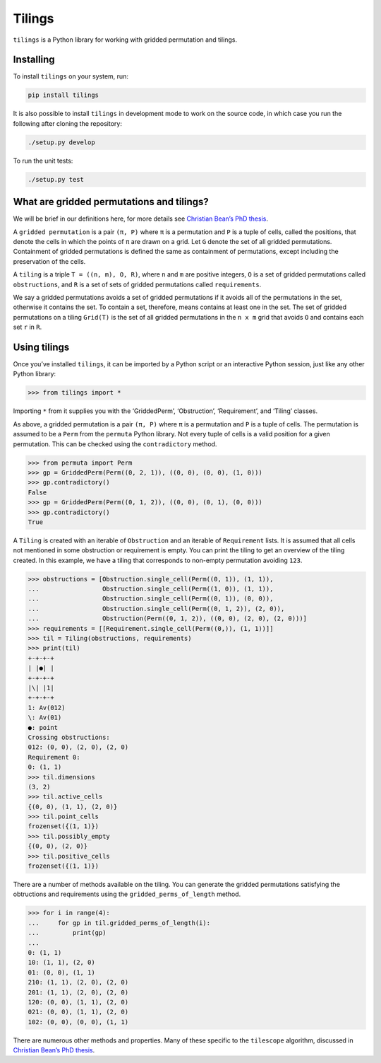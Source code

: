 Tilings
=======

.. image:: https://travis-ci.org/PermutaTriangle/Tilings.svg?branch=master
    :alt: Travis
    :target: https://travis-ci.org/PermutaTriangle/Tilings
.. image:: https://coveralls.io/repos/github/PermutaTriangle/Tilings/badge.svg?branch=master
    :alt: Coveralls
    :target: https://coveralls.io/github/PermutaTriangle/Tilings?branch=master
.. image:: https://img.shields.io/pypi/v/Tilings.svg
    :alt: PyPI
    :target: https://pypi.python.org/pypi/Tilings
.. image:: https://img.shields.io/pypi/l/Tilings.svg
    :target: https://pypi.python.org/pypi/Tilings
.. image:: https://img.shields.io/pypi/pyversions/Tilings.svg
    :target: https://pypi.python.org/pypi/Tilings


``tilings`` is a Python library for working with gridded permutation and
tilings.

Installing
----------

To install ``tilings`` on your system, run:

.. code:: bash

       pip install tilings

It is also possible to install ``tilings`` in development mode to work
on the source code, in which case you run the following after cloning
the repository:

.. code:: bash

       ./setup.py develop

To run the unit tests:

.. code:: bash

       ./setup.py test

What are gridded permutations and tilings?
------------------------------------------

We will be brief in our definitions here, for more details see
`Christian Bean’s PhD thesis <https://skemman.is/handle/1946/31663>`__.

A ``gridded permutation`` is a pair ``(π, P)`` where ``π`` is a
permutation and ``P`` is a tuple of cells, called the positions, that
denote the cells in which the points of ``π`` are drawn on a grid. Let
``G`` denote the set of all gridded permutations. Containment of gridded
permutations is defined the same as containment of permutations, except
including the preservation of the cells.

A ``tiling`` is a triple ``T = ((n, m), O, R)``, where ``n`` and ``m``
are positive integers, ``O`` is a set of gridded permutations called
``obstructions``, and ``R`` is a set of sets of gridded permutations
called ``requirements``.

We say a gridded permutations avoids a set of gridded permutations if it
avoids all of the permutations in the set, otherwise it contains the
set. To contain a set, therefore, means contains at least one in the
set. The set of gridded permutations on a tiling ``Grid(T)`` is the set
of all gridded permutations in the ``n x m`` grid that avoids ``O`` and
contains each set ``r`` in ``R``.

Using tilings
-------------

Once you’ve installed ``tilings``, it can be imported by a Python script
or an interactive Python session, just like any other Python library:

.. code:: python

       >>> from tilings import *

Importing ``*`` from it supplies you with the ‘GriddedPerm’,
‘Obstruction’, ‘Requirement’, and ‘Tiling’ classes.

As above, a gridded permutation is a pair ``(π, P)`` where ``π`` is a
permutation and ``P`` is a tuple of cells. The permutation is assumed to
be a ``Perm`` from the ``permuta`` Python library. Not every tuple of
cells is a valid position for a given permutation. This can be checked
using the ``contradictory`` method.

.. code:: python

       >>> from permuta import Perm
       >>> gp = GriddedPerm(Perm((0, 2, 1)), ((0, 0), (0, 0), (1, 0)))
       >>> gp.contradictory()
       False
       >>> gp = GriddedPerm(Perm((0, 1, 2)), ((0, 0), (0, 1), (0, 0)))
       >>> gp.contradictory()
       True

A ``Tiling`` is created with an iterable of ``Obstruction`` and an
iterable of ``Requirement`` lists. It is assumed that all cells not
mentioned in some obstruction or requirement is empty. You can print the
tiling to get an overview of the tiling created. In this example, we
have a tiling that corresponds to non-empty permutation avoiding
``123``.

.. code:: python

       >>> obstructions = [Obstruction.single_cell(Perm((0, 1)), (1, 1)),
       ...                 Obstruction.single_cell(Perm((1, 0)), (1, 1)),
       ...                 Obstruction.single_cell(Perm((0, 1)), (0, 0)),
       ...                 Obstruction.single_cell(Perm((0, 1, 2)), (2, 0)),
       ...                 Obstruction(Perm((0, 1, 2)), ((0, 0), (2, 0), (2, 0)))]
       >>> requirements = [[Requirement.single_cell(Perm((0,)), (1, 1))]]
       >>> til = Tiling(obstructions, requirements)
       >>> print(til)
       +-+-+-+
       | |●| |
       +-+-+-+
       |\| |1|
       +-+-+-+
       1: Av(012)
       \: Av(01)
       ●: point
       Crossing obstructions:
       012: (0, 0), (2, 0), (2, 0)
       Requirement 0:
       0: (1, 1)
       >>> til.dimensions
       (3, 2)
       >>> til.active_cells
       {(0, 0), (1, 1), (2, 0)}
       >>> til.point_cells
       frozenset({(1, 1)})
       >>> til.possibly_empty
       {(0, 0), (2, 0)}
       >>> til.positive_cells
       frozenset({(1, 1)})

There are a number of methods available on the tiling. You can generate
the gridded permutations satisfying the obtructions and requirements
using the ``gridded_perms_of_length`` method.

.. code:: python

       >>> for i in range(4):
       ...     for gp in til.gridded_perms_of_length(i):
       ...         print(gp)
       ...
       0: (1, 1)
       10: (1, 1), (2, 0)
       01: (0, 0), (1, 1)
       210: (1, 1), (2, 0), (2, 0)
       201: (1, 1), (2, 0), (2, 0)
       120: (0, 0), (1, 1), (2, 0)
       021: (0, 0), (1, 1), (2, 0)
       102: (0, 0), (0, 0), (1, 1)

There are numerous other methods and properties. Many of these specific
to the ``tilescope`` algorithm, discussed in `Christian Bean’s PhD
thesis <https://skemman.is/handle/1946/31663>`__.

